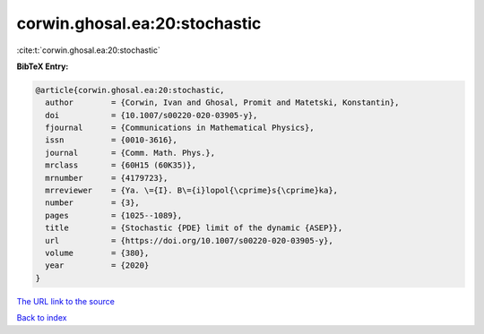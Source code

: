 corwin.ghosal.ea:20:stochastic
==============================

:cite:t:`corwin.ghosal.ea:20:stochastic`

**BibTeX Entry:**

.. code-block:: bibtex

   @article{corwin.ghosal.ea:20:stochastic,
     author        = {Corwin, Ivan and Ghosal, Promit and Matetski, Konstantin},
     doi           = {10.1007/s00220-020-03905-y},
     fjournal      = {Communications in Mathematical Physics},
     issn          = {0010-3616},
     journal       = {Comm. Math. Phys.},
     mrclass       = {60H15 (60K35)},
     mrnumber      = {4179723},
     mrreviewer    = {Ya. \={I}. B\={i}lopol{\cprime}s{\cprime}ka},
     number        = {3},
     pages         = {1025--1089},
     title         = {Stochastic {PDE} limit of the dynamic {ASEP}},
     url           = {https://doi.org/10.1007/s00220-020-03905-y},
     volume        = {380},
     year          = {2020}
   }

`The URL link to the source <https://doi.org/10.1007/s00220-020-03905-y>`__


`Back to index <../By-Cite-Keys.html>`__
